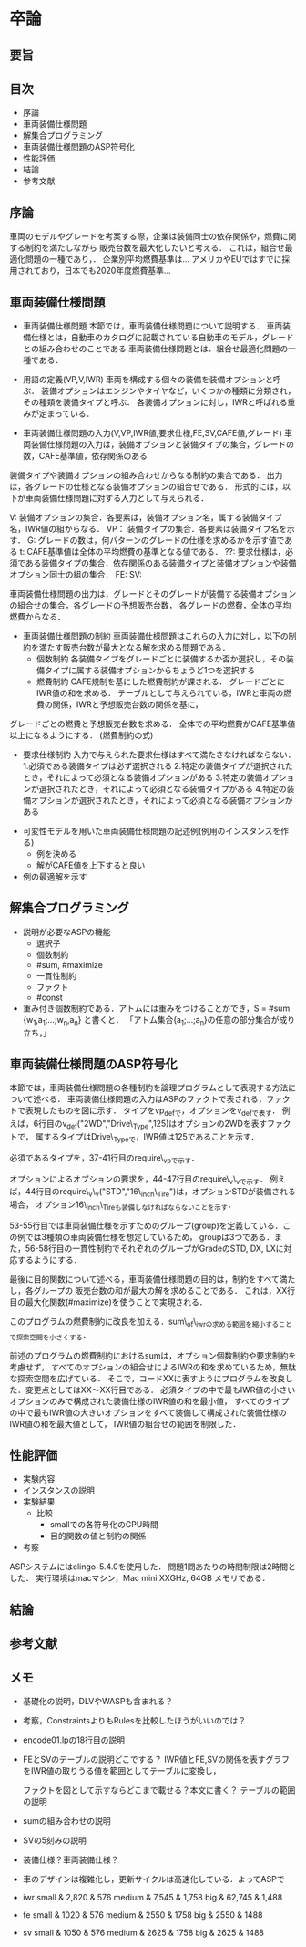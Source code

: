 * 卒論
** 要旨

** 目次
   - 序論
   - 車両装備仕様問題
   - 解集合プログラミング
   - 車両装備仕様問題のASP符号化
   - 性能評価
   - 結論
   - 参考文献

** 序論
   車両のモデルやグレードを考案する際，企業は装備同士の依存関係や，燃費に関する制約を満たしながら
   販売台数を最大化したいと考える．
   これは，組合せ最適化問題の一種であり，．
   企業別平均燃費基準は...
   アメリカやEUではすでに採用されており，日本でも2020年度燃費基準...
** 車両装備仕様問題
   - 車両装備仕様問題
     本節では，車両装備仕様問題について説明する．
     車両装備仕様とは，自動車のカタログに記載されている自動車のモデル，グレードとの組み合わせのことである
     車両装備仕様問題とは．組合せ最適化問題の一種である．

   - 用語の定義(VP,V,IWR)
     車両を構成する個々の装備を装備オプションと呼ぶ．
     装備オプションはエンジンやタイヤなど，いくつかの種類に分類され，その種類を装備タイプと呼ぶ．
     各装備オプションに対し，IWRと呼ばれる重みが定まっている．

   - 車両装備仕様問題の入力(V,VP,IWR値,要求仕様,FE,SV,CAFE値,グレード)
     車両装備仕様問題の入力は，装備オプションと装備タイプの集合，グレードの数，CAFE基準値，依存関係のある
装備タイプや装備オプションの組み合わせからなる制約の集合である．
     出力は，各グレードの仕様となる装備オプションの組合せである．
     形式的には，以下が車両装備仕様問題に対する入力として与えられる．

     V: 装備オプションの集合．各要素は，装備オプション名，属する装備タイプ名，IWR値の組からなる．
     VP： 装備タイプの集合．各要素は装備タイプ名を示す．
     G: グレードの数は，何パターンのグレードの仕様を求めるかを示す値である
     t: CAFE基準値は全体の平均燃費の基準となる値である．
     ??: 要求仕様は，必須である装備タイプの集合，依存関係のある装備タイプと装備オプションや装備オプション同士の組の集合．
     FE: 
     SV: 

     車両装備仕様問題の出力は，グレードとそのグレードが装備する装備オプションの組合せの集合，各グレードの予想販売台数，
各グレードの燃費，全体の平均燃費からなる．

   - 車両装備仕様問題の制約
     車両装備仕様問題はこれらの入力に対し，以下の制約を満たす販売台数が最大となる解を求める問題である．
     + 個数制約
       各装備タイプをグレードごとに装備するか否か選択し，その装備タイプに属する装備オプションからちょうど1つを選択する
     + 燃費制約
       CAFE規制を基にした燃費制約が課される．
       グレードごとにIWR値の和を求める．
       テーブルとして与えられている，IWRと車両の燃費の関係，IWRと予想販売台数の関係を基に，
グレードごとの燃費と予想販売台数を求める．
       全体での平均燃費がCAFE基準値以上になるようにする．
       (燃費制約の式)

     + 要求仕様制約
       入力で与えられた要求仕様はすべて満たさなければならない．
       1.必須である装備タイプは必ず選択される
       2.特定の装備タイプが選択されたとき，それによって必須となる装備オプションがある
       3.特定の装備オプションが選択されたとき，それによって必須となる装備タイプがある
       4.特定の装備オプションが選択されたとき，それによって必須となる装備オプションがある
       
   - 可変性モデルを用いた車両装備仕様問題の記述例(例用のインスタンスを作る)
     - 例を決める
     - 解がCAFE値を上下すると良い

   - 例の最適解を示す
     
** 解集合プログラミング
   - 説明が必要なASPの機能
     + 選択子
     + 個数制約
     + #sum, #maximize
     + 一貫性制約
     + ファクト
     + #const
   - 重み付き個数制約である．アトムには重みをつけることができ，S = #sum {w_1,a_1;...;w_n,a_n} と書くと，
     「アトム集合{a_1;...;a_n}の任意の部分集合が成り立ち，」

** 車両装備仕様問題のASP符号化
   本節では，車両装備仕様問題の各種制約を論理プログラムとして表現する方法について述べる．
   車両装備仕様問題の入力はASPのファクトで表される，ファクトで表現したものを図に示す．
   タイプをvp_defで，オプションをv_defで表す．
   例えば，6行目のv_def("2WD","Drive\_Type",125)はオプションの2WDを表すファクトで，
   属するタイプはDrive\_Typeで，IWR値は125であることを示す．
   
   必須であるタイプを，37-41行目のrequire\_vpで示す．

   オプションによるオプションの要求を，44-47行目のrequire\_v\_vで示す．
   例えば，44行目のrequire\_v\_v("STD","16\_inch\_Tire")は，オプションSTDが装備される場合，
   オプション16\_inch\_Tireも装備しなければならないことを示す．

   53-55行目では車両装備仕様を示すためのグループ(group)を定義している．この例では3種類の車両装備仕様を想定しているため，
   groupは3つである．また，56-58行目の一貫性制約でそれぞれのグループがGradeのSTD, DX, LXに対応するようにする．
   


   最後に目的関数について述べる，車両装備仕様問題の目的は，制約をすべて満たし，各グループの
   販売台数の和が最大の解を求めることである．
   これは，XX行目の最大化関数(#maximize)を使うことで実現される．

   このプログラムの燃費制約に改良を加える．sum\_of\_iwrの求める範囲を縮小することで探索空間を小さくする．



   前述のプログラムの燃費制約におけるsumは，オプション個数制約や要求制約を考慮せず，
   すべてのオプションの組合せによるIWRの和を求めているため，無駄な探索空間を広げている．
   そこで，コードXXに表すようにプログラムを改良した．変更点としてはXX〜XX行目である．
   必須タイプの中で最もIWR値の小さいオプションのみで構成された装備仕様のIWR値の和を最小値，
   すべてのタイプの中で最もIWR値の大きいオプションをすべて装備して構成された装備仕様のIWR値の和を最大値として，
   IWR値の組合せの範囲を制限した．

** 性能評価
   - 実験内容
   - インスタンスの説明
   - 実験結果
     - 比較
       + smallでの各符号化のCPU時間
       + 目的関数の値と制約の関係
   - 考察

   ASPシステムにはclingo-5.4.0を使用した．
   問題1問あたりの時間制限は2時間とした．
   実行環境はmacマシン，Mac mini XXGHz, 64GB メモリである．
** 結論

** 参考文献


** メモ
   - 基礎化の説明，DLVやWASPも含まれる？
   - 考察，ConstraintsよりもRulesを比較したほうがいいのでは？
   - encode01.lpの18行目の説明
   - FEとSVのテーブルの説明どこでする？
     IWR値とFE,SVの関係を表すグラフをIWR値の取りうる値を範囲としてテーブルに変換し，
     
     ファクトを図として示すならどこまで載せる？本文に書く？
     テーブルの範囲の説明
   - sumの組み合わせの説明
   - SVの5刻みの説明
   - 装備仕様？車両装備仕様？
   - 車のデザインは複雑化し，更新サイクルは高速化している．よってASPで

   - iwr
     small & 2,820 & 576
     medium & 7,545 & 1,758
     big & 62,745 & 1,488

   - fe
     small & 1020 & 576
     medium & 2550 & 1758
     big & 2550 & 1488

   - sv
     small & 1050 & 576
     medium & 2625 & 1758
     big & 2625 & 1488
